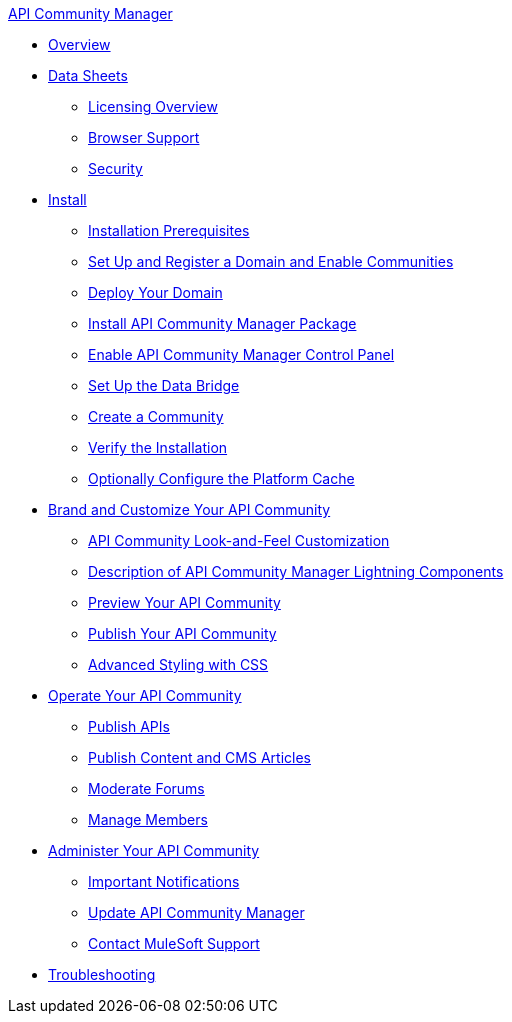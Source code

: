 .xref:index.adoc[API Community Manager]
* xref:index.adoc[Overview]
* xref:data-sheets.adoc[Data Sheets]
 ** xref:licensing-overview.adoc[Licensing Overview]
 ** xref:browser-support.adoc[Browser Support]
 ** xref:security.adoc[Security]
* xref:install.adoc[Install]
 ** xref:installation-prerequisites.adoc[Installation Prerequisites]
 ** xref:set-up-domain.adoc[Set Up and Register a Domain and Enable Communities]
 ** xref:deploy-domain.adoc[Deploy Your Domain]
 ** xref:install-acm.adoc[Install API Community Manager Package]
 ** xref:control-panel.adoc[Enable API Community Manager Control Panel]
 ** xref:data-bridge.adoc[Set Up the Data Bridge]
 ** xref:create-community.adoc[Create a Community]
 ** xref:install-validate.adoc[Verify the Installation]
 ** xref:cache.adoc[Optionally Configure the Platform Cache]
* xref:brand-intro.adoc[Brand and Customize Your API Community]
 ** xref:customize.adoc[API Community Look-and-Feel Customization]
 ** xref:acm-lightning-components.adoc[Description of API Community Manager Lightning Components]
 ** xref:preview-community.adoc[Preview Your API Community]
 ** xref:publish-community.adoc[Publish Your API Community]
 ** xref:css-styling.adoc[Advanced Styling with CSS]
* xref:operate.adoc[Operate Your API Community]
 ** xref:publish-apis.adoc[Publish APIs]
 ** xref:publish-content.adoc[Publish Content and CMS Articles]
 ** xref:moderate-forums.adoc[Moderate Forums]
 ** xref:manage-members.adoc[Manage Members]
* xref:administer-community.adoc[Administer Your API Community]
 ** xref:notifications.adoc[Important Notifications]
 ** xref:update-acm.adoc[Update API Community Manager]
 ** xref:mulesoft-support.adoc[Contact MuleSoft Support]
* xref:troubleshooting.adoc[Troubleshooting]
